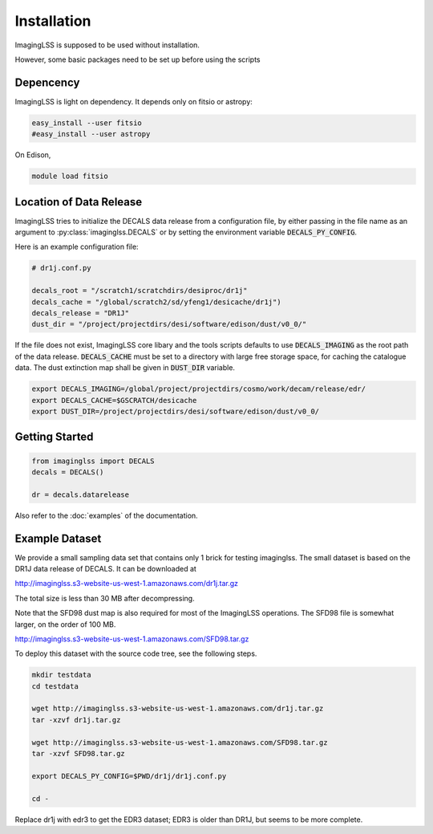 Installation
============

ImagingLSS is supposed to be used without installation.

However, some basic packages need to be set up before using the scripts

Depencency
----------

ImagingLSS is light on dependency.
It depends only on fitsio or astropy:

.. code-block:: bash

    easy_install --user fitsio
    #easy_install --user astropy

On Edison,

.. code-block:: bash

    module load fitsio

Location of Data Release
------------------------
 
ImagingLSS tries to initialize the DECALS data release from a configuration file, by
either passing in the file name as an argument to :py:class:`imaginglss.DECALS` 
or by setting the environment variable :code:`DECALS_PY_CONFIG`.

Here is an example configuration file:

.. code-block:: python

    # dr1j.conf.py

    decals_root = "/scratch1/scratchdirs/desiproc/dr1j"
    decals_cache = "/global/scratch2/sd/yfeng1/desicache/dr1j")
    decals_release = "DR1J"
    dust_dir = "/project/projectdirs/desi/software/edison/dust/v0_0/"


If the file does not exist, ImagingLSS core libary and the tools scripts defaults 
to use :code:`DECALS_IMAGING` as the root path of the data release.
:code:`DECALS_CACHE` must be set to a directory with large free storage space, for caching the catalogue data.
The dust extinction map shall be given in :code:`DUST_DIR` variable. 


.. code-block:: bash

    export DECALS_IMAGING=/global/project/projectdirs/cosmo/work/decam/release/edr/
    export DECALS_CACHE=$GSCRATCH/desicache
    export DUST_DIR=/project/projectdirs/desi/software/edison/dust/v0_0/
 
Getting Started
---------------

.. code-block:: bash

    from imaginglss import DECALS
    decals = DECALS()

    dr = decals.datarelease

Also refer to the :doc:`examples` of the documentation.

Example Dataset
---------------

We provide a small sampling data set that contains only 1 brick for testing imaginglss. 
The small dataset is based on the DR1J data release of DECALS. It can be downloaded at 

http://imaginglss.s3-website-us-west-1.amazonaws.com/dr1j.tar.gz 

The total size is less than 30 MB after decompressing. 

Note that the SFD98 dust map is also required for most of the ImagingLSS operations.
The SFD98 file is somewhat larger, on the order of 100 MB.

http://imaginglss.s3-website-us-west-1.amazonaws.com/SFD98.tar.gz 

To deploy this dataset with the source code tree, 
see the following steps.

.. code-block:: bash

    mkdir testdata
    cd testdata

    wget http://imaginglss.s3-website-us-west-1.amazonaws.com/dr1j.tar.gz
    tar -xzvf dr1j.tar.gz

    wget http://imaginglss.s3-website-us-west-1.amazonaws.com/SFD98.tar.gz
    tar -xzvf SFD98.tar.gz

    export DECALS_PY_CONFIG=$PWD/dr1j/dr1j.conf.py

    cd -
    

Replace dr1j with edr3 to get the EDR3 dataset; EDR3 is older than DR1J, but
seems to be more complete.




